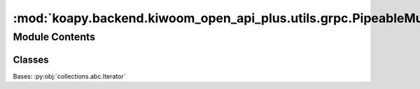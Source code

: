 :mod:`koapy.backend.kiwoom_open_api_plus.utils.grpc.PipeableMultiThreadedRendezvous`
====================================================================================

.. py:module:: koapy.backend.kiwoom_open_api_plus.utils.grpc.PipeableMultiThreadedRendezvous


Module Contents
---------------

Classes
~~~~~~~

.. autoapisummary::

   koapy.backend.kiwoom_open_api_plus.utils.grpc.PipeableMultiThreadedRendezvous.PipeableMultiThreadedRendezvous




.. class:: PipeableMultiThreadedRendezvous(rendezvous, iterator=None)


   Bases: :py:obj:`collections.abc.Iterator`

   .. method:: __next__(self)

      Return the next item from the iterator. When exhausted, raise StopIteration


   .. method:: pipe(self, func)


   .. method:: __getattr__(self, name)



